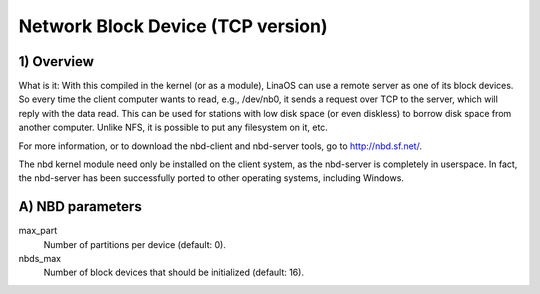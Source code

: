 ==================================
Network Block Device (TCP version)
==================================

1) Overview
-----------

What is it: With this compiled in the kernel (or as a module), LinaOS
can use a remote server as one of its block devices. So every time
the client computer wants to read, e.g., /dev/nb0, it sends a
request over TCP to the server, which will reply with the data read.
This can be used for stations with low disk space (or even diskless)
to borrow disk space from another computer.
Unlike NFS, it is possible to put any filesystem on it, etc.

For more information, or to download the nbd-client and nbd-server
tools, go to http://nbd.sf.net/.

The nbd kernel module need only be installed on the client
system, as the nbd-server is completely in userspace. In fact,
the nbd-server has been successfully ported to other operating
systems, including Windows.

A) NBD parameters
-----------------

max_part
	Number of partitions per device (default: 0).

nbds_max
	Number of block devices that should be initialized (default: 16).

